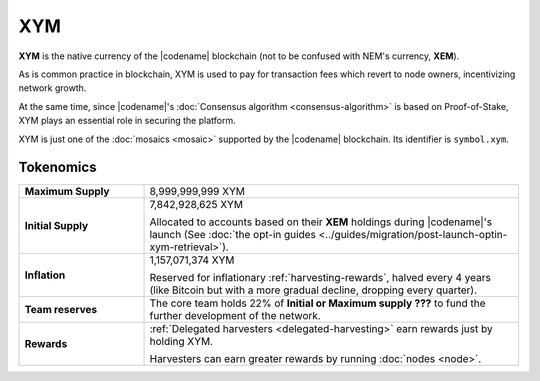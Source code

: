 ###
XYM
###

**XYM** is the native currency of the |codename| blockchain (not to be confused with NEM's currency, **XEM**).

As is common practice in blockchain, XYM is used to pay for transaction fees which revert to node owners, incentivizing network growth.

At the same time, since |codename|'s :doc:`Consensus algorithm <consensus-algorithm>` is based on Proof-of-Stake, XYM plays an essential role in securing the platform.

XYM is just one of the :doc:`mosaics <mosaic>` supported by the |codename| blockchain. Its identifier is ``symbol.xym``.

Tokenomics
**********

.. list-table::
   :widths: 25 75

   * - **Maximum Supply**
     - 8,999,999,999 XYM
   * - **Initial Supply**
     - 7,842,928,625 XYM

       Allocated to accounts based on their **XEM** holdings during |codename|'s launch (See :doc:`the opt-in guides <../guides/migration/post-launch-optin-xym-retrieval>`).
   * - **Inflation**
     - 1,157,071,374 XYM

       Reserved for inflationary :ref:`harvesting-rewards`, halved every 4 years (like Bitcoin but with a more gradual decline, dropping every quarter).
   * - **Team reserves**
     - The core team holds 22% of **Initial or Maximum supply ???** to fund the further development of the network.
   * - **Rewards**
     - :ref:`Delegated harvesters <delegated-harvesting>` earn rewards just by holding XYM.

       Harvesters can earn greater rewards by running :doc:`nodes <node>`.
